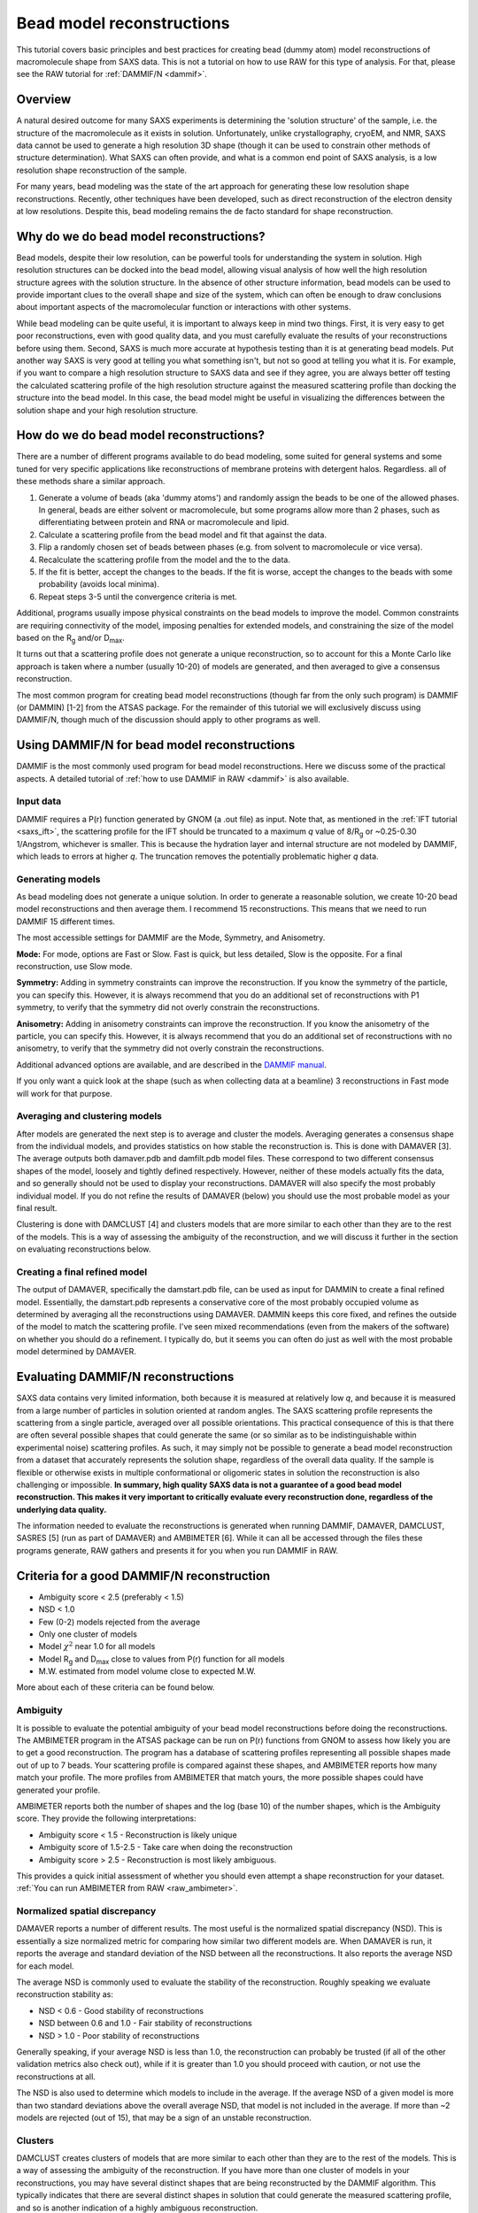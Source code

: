 Bead model reconstructions
----------------------------------------------------------
.. _saxs_bead_models:

This tutorial covers basic principles and best practices for creating
bead (dummy atom) model reconstructions of macromolecule shape from
SAXS data. This is not a tutorial on how to use RAW for this type of analysis.
For that, please see the RAW tutorial for :ref:`DAMMIF/N <dammif>`.


Overview
^^^^^^^^^^^^^^^^^

A natural desired outcome for many SAXS experiments is determining the
'solution structure' of the sample, i.e. the structure of the macromolecule
as it exists in solution. Unfortunately, unlike crystallography, cryoEM,
and NMR, SAXS data cannot be used to generate a high resolution 3D shape
(though it can be used to constrain other methods of structure determination).
What SAXS can often provide, and what is a common end point of SAXS analysis,
is a low resolution shape reconstruction of the sample.

For many years, bead modeling was the state of the art approach
for generating these low resolution shape reconstructions. Recently,
other techniques have been developed, such as direct reconstruction of
the electron density at low resolutions. Despite this, bead modeling
remains the de facto standard for shape reconstruction.


Why do we do bead model reconstructions?
^^^^^^^^^^^^^^^^^^^^^^^^^^^^^^^^^^^^^^^^^^^

Bead models, despite their low resolution, can be powerful tools for understanding
the system in solution. High resolution structures can be docked into the bead
model, allowing visual analysis of how well the high resolution structure
agrees with the solution structure. In the absence of other structure
information, bead models can be used to provide important
clues to the overall shape and size of the system, which can often be
enough to draw conclusions about important aspects of the macromolecular
function or interactions with other systems.

While bead modeling can be quite useful, it is important to always keep in
mind two things. First, it is very easy to get poor reconstructions, even
with good quality data, and you must carefully evaluate the results of your
reconstructions before using them. Second, SAXS is much more accurate at
hypothesis testing than it is at generating bead models. Put another way
SAXS is very good at telling you what something isn't, but not so good
at telling you what it is. For example, if you want to compare a high
resolution structure to SAXS data and see if they agree, you are always
better off testing the calculated scattering profile of the high resolution
structure against the measured scattering profile than docking the structure
into the bead model. In this case, the bead model might be useful in visualizing
the differences between the solution shape and your high resolution structure.


How do we do bead model reconstructions?
^^^^^^^^^^^^^^^^^^^^^^^^^^^^^^^^^^^^^^^^^^^^^^

There are a number of different programs available to do bead modeling, some
suited for general systems and some tuned for very specific applications
like reconstructions of membrane proteins with detergent halos. Regardless.
all of these methods share a similar approach.

#.  Generate a volume of beads (aka 'dummy atoms') and randomly assign the
    beads to be one of the allowed phases. In general, beads are either
    solvent or macromolecule, but some programs allow more than 2 phases,
    such as differentiating between protein and RNA or macromolecule and lipid.
#.  Calculate a scattering profile from the bead model and fit that against the data.
#.  Flip a randomly chosen set of beads between phases (e.g. from solvent to
    macromolecule or vice versa).
#.  Recalculate the scattering profile from the model and the to the data.
#.  If the fit is better, accept the changes to the beads. If the fit is
    worse, accept the changes to the beads with some probability (avoids
    local minima).
#.  Repeat steps 3-5 until the convergence criteria is met.

Additional, programs usually impose physical constraints on the bead models
to improve the model. Common constraints are requiring connectivity of the model,
imposing penalties for extended models, and constraining the size of the model
based on the |Rg| and/or |Dmax|.

It turns out that a scattering profile does not generate a unique reconstruction,
so to account for this a Monte Carlo like approach is taken where a number
(usually 10-20) of models are generated, and then averaged to give a consensus
reconstruction.

The most common program for creating bead model reconstructions (though far from
the only such program) is DAMMIF (or DAMMIN) [1-2] from the ATSAS package.
For the remainder of this tutorial we will exclusively discuss using
DAMMIF/N, though much of the discussion should apply to other programs as well.


Using DAMMIF/N for bead model reconstructions
^^^^^^^^^^^^^^^^^^^^^^^^^^^^^^^^^^^^^^^^^^^^^^^^

DAMMIF is the most commonly used program for bead model reconstructions. Here
we discuss some of the practical aspects. A detailed tutorial of
:ref:`how to use DAMMIF in RAW <dammif>` is also available.

Input data
*************

DAMMIF requires a P(r) function generated by GNOM (a .out file) as input. Note
that, as mentioned in the :ref:`IFT tutorial <saxs_ift>`, the scattering profile
for the IFT should be truncated to a maximum *q* value of 8/R\ :sub:`g` or
~0.25-0.30 1/Angstrom, whichever is smaller. This is because the hydration layer
and internal structure are not modeled by DAMMIF, which leads to errors at
higher *q*. The truncation removes the potentially problematic higher *q* data.

Generating models
**********************

As bead modeling does not generate a unique solution. In order to generate a
reasonable solution, we create 10-20 bead model reconstructions and then average them.
I recommend 15 reconstructions. This means that we need to run DAMMIF 15 different
times.

The most accessible settings for DAMMIF are the Mode, Symmetry, and Anisometry.

**Mode:** For mode, options are Fast or Slow. Fast is quick, but less detailed, Slow is
the opposite. For a final reconstruction, use Slow mode.

**Symmetry:** Adding in symmetry constraints can improve the reconstruction.
If you know the symmetry of the particle, you can specify this. However,
it is always recommend that you do an additional set of reconstructions
with P1 symmetry, to verify that the symmetry did not overly constrain the
reconstructions.

**Anisometry:** Adding in anisometry constraints can improve the reconstruction.
If you know the anisometry of the particle, you can specify this. However,
it is always recommend that you do an additional set of reconstructions
with no anisometry, to verify that the symmetry did not overly constrain the
reconstructions.

Additional advanced options are available, and are described in the
`DAMMIF manual <https://www.embl-hamburg.de/biosaxs/manuals/dammif.html>`_.

If you only want a quick look at the shape (such as when collecting data
at a beamline) 3 reconstructions  in Fast mode will work for that purpose.

Averaging and clustering models
**********************************

After models are generated the next step is to average and cluster the models.
Averaging generates a consensus shape from the individual models, and provides
statistics on how stable the reconstruction is. This is done with DAMAVER [3].
The average outputs both damaver.pdb and damfilt.pdb model files. These correspond
to two different consensus shapes of the model, loosely and tightly defined
respectively. However, neither of these models actually fits the data, and so
generally should not be used to display your reconstructions. DAMAVER will
also specify the most probably individual model. If you do not refine the
results of DAMAVER (below) you should use the most probable model as your
final result.

Clustering is done with DAMCLUST [4] and clusters models that are more
similar to each other than they are to the rest of the models. This is a
way of assessing the ambiguity of the reconstruction, and we will discuss
it further in the section on evaluating reconstructions below.

Creating a final refined model
********************************

The output of DAMAVER, specifically the damstart.pdb file, can be used
as input for DAMMIN to create a final refined model. Essentially, the
damstart.pdb represents a conservative core of the most probably
occupied volume as determined by averaging all the reconstructions using
DAMAVER. DAMMIN keeps this core fixed, and refines the outside of the model
to match the scattering profile. I've seen mixed recommendations (even from
the makers of the software) on whether you should do a refinement. I typically
do, but it seems you can often do just as well with the most probable model
determined by DAMAVER.

Evaluating DAMMIF/N reconstructions
^^^^^^^^^^^^^^^^^^^^^^^^^^^^^^^^^^^^^^^

SAXS data contains very limited information, both because it is measured at
relatively low *q*, and because it is measured from a large number of particles
in solution oriented at random angles. The SAXS scattering profile represents the
scattering from a single particle, averaged over all possible orientations.
This practical consequence of this is that there are often several possible
shapes that could generate the same (or so similar as to be indistinguishable
within experimental noise) scattering profiles. As such, it may simply not
be possible to generate a  bead model reconstruction from a dataset that
accurately represents the solution shape, regardless of the overall data
quality. If the sample is flexible or otherwise exists in multiple conformational
or oligomeric states in solution the reconstruction is also challenging or
impossible. **In summary, high quality SAXS data is not a guarantee of a good
bead model reconstruction. This makes it very important to critically evaluate
every reconstruction done, regardless of the underlying data quality.**

The information needed to evaluate the reconstructions is generated when
running DAMMIF, DAMAVER, DAMCLUST, SASRES [5] (run as part of DAMAVER) and
AMBIMETER [6]. While it can all be accessed through the files these programs
generate, RAW gathers and presents it for you when you run DAMMIF in RAW.

|dammif_results_png|

Criteria for a good DAMMIF/N reconstruction
^^^^^^^^^^^^^^^^^^^^^^^^^^^^^^^^^^^^^^^^^^^^^^^^

*   Ambiguity score < 2.5 (preferably < 1.5)
*   NSD < 1.0
*   Few (0-2) models rejected from the average
*   Only one cluster of models
*   Model :math:`\chi^2` near 1.0 for all models
*   Model |Rg| and |Dmax| close to values from P(r) function for all models
*   M.W. estimated from model volume close to expected M.W.

More about each of these criteria can be found below.

Ambiguity
*************

It is possible to evaluate the potential ambiguity of your bead model reconstructions
before doing the reconstructions. The AMBIMETER program in the ATSAS package
can be run on P(r) functions from GNOM to assess how likely you are to get
a good reconstruction. The program has a database of scattering profiles
representing all possible shapes made out of up to 7 beads. Your scattering profile
is compared against these shapes, and AMBIMETER reports how many match your
profile. The more profiles from AMBIMETER that match yours, the more possible
shapes could have generated your profile.

AMBIMETER reports both the number of shapes and the log (base 10) of the number
shapes, which is the Ambiguity score. They provide the following interpretations:

*   Ambiguity score < 1.5 - Reconstruction is likely unique
*   Ambiguity score of 1.5-2.5 - Take care when doing the reconstruction
*   Ambiguity score > 2.5 - Reconstruction is most likely ambiguous.

This provides a quick initial assessment of whether you should even attempt
a shape reconstruction for your dataset. :ref:`You can run AMBIMETER from RAW <raw_ambimeter>`.

Normalized spatial discrepancy
**********************************

DAMAVER reports a number of different results. The most useful is the normalized
spatial discrepancy (NSD). This is essentially a size normalized metric for comparing
how similar two different models are. When DAMAVER is run, it reports the
average and standard deviation of the NSD between all the reconstructions. It
also reports the average NSD for each model.

The average NSD is commonly used to evaluate the stability of the reconstruction.
Roughly speaking we evaluate reconstruction stability as:

*   NSD < 0.6 - Good stability of reconstructions
*   NSD between 0.6 and 1.0 - Fair stability of reconstructions
*   NSD > 1.0 - Poor stability of reconstructions

Generally speaking, if your average NSD is less than 1.0, the reconstruction can
probably be trusted (if all of the other validation metrics also check out),
while if it is greater than 1.0 you should proceed with caution, or not use
the reconstructions at all.

The NSD is also used to determine which models to include in the average.
If the average NSD of a given model is more than two standard deviations above
the overall average NSD, that model is not included in the average. If more
than ~2 models are rejected (out of 15), that may be a sign of an unstable
reconstruction.

Clusters
***********

DAMCLUST creates clusters of models that are more similar to each other
than they are to the rest of the models. This is a way of assessing the
ambiguity of the reconstruction. If you have more than one cluster of models
in your reconstructions, you may have several distinct shapes that are being
reconstructed by the DAMMIF algorithm. This typically indicates that there
are several distinct shapes in solution that could generate the measured
scattering profile, and so is another indication of a highly ambiguous
reconstruction.

The caveat to this is that with good quality data that is very low ambiguity
(ambiguity score from AMBIMETER < 0.5) and yields a set of reconstructions with
a very small average NSD (<0.5, typically) and NSD standard deviation (~0.01),
I have seen several (often >5) clusters identified with DAMCLUST. I believe
that in this case there are not actually multiple clusters, but the extremely
low deviation between the models is fooling the DAMCLUST algorithm.

Note that the different clusters should not be taken as representatives of different
distinct shapes in solution. Even if there are a finite number of distinct shapes
scattering in the solution (such as an open and closed state of a protein),
the measured scattering profile is an average of the scattering from each component, and
each individual reconstruction fits that measured scattering profile. As such,
there is no way for an individual reconstruction to fit just the scattering from
one of the components and so the different clusters cannot be representative
of the different shapes in the solution.

Model fit and parameters
*****************************

Each model has the following parameters that can be used to evaluate the success
of an individual reconstruction: :math:`\chi^2`, |Rg|, |Dmax|, volume,  molecular
weight estimated from volume, and the normalized residual of the model fit to
the data. For a good fit to the data, the model :math:`\chi^2` should be close
to 1 and the normalized residual between the model fit and the data should
be flat and randomly distributed about zero. However, in my experience the normalized
residual often shows some small systematic deviations, and so this should not
be too concerning. A :math:`\chi^2` value significantly larger than 1 (1.5-2 or
larger) indicates either a poor fit to the data or that the uncertainty for
the data is underestimated. To differentiate between these two cases, look
at the normalized residual. If it is flat and randomly distributed, then
the uncertainty is most likely underestimated. If it shows significant
systematic deviations then the fit quality is poor.

The |Rg| and |Dmax| obtained from the model should be close to those calculated
from the P(r) function. If that is not the case, you should reevaluate your P(r)
function and redo the reconstruction if necessary. If the discrepancy persists,
it is an indication that your reconstruction isn't a good representation of what
is in solution, and shouldn't be trusted. While there's no hard and fast rule
here on how closely |Rg| and |Dmax| should agree, my experience is generally
that for high quality data |Rg| agrees to better than ~5% and |Dmax| to ~10%.


The volume is reported for each bead model, but it is usually easier to
compare the molecular weight calculated from that volume with the expected
molecular weight. In this case, M.W. is calculated by dividing the volume
(nominally representing the sample's excluded volume) by an empirically
determined constant [4] of 1.66 (used in RAW, other programs may use different
values). This value is approximate, and varies between roughly 1.5 and 2.0
depending on the shape of the macromolecule. This M.W. is less well determined
than :ref:`other SAXS methods <saxs_mw>`, given the variation in the coefficient.
As such, it is mostly useful for indicating general agreement between the overall
size of the reconstruction and the expected size. If the M.W. is different from
the expected M.W. by more than 20-25% you should consider the reconstructions
to be suspect.


Limitations of bead models
^^^^^^^^^^^^^^^^^^^^^^^^^^^^

While bead models can be quite useful, they have a number of limitations,
many of which are mentioned in previous parts of the tutorial. In summary:

*   Bead models can be ambiguous, even if the data quality is very high.
    This is because multiple different shapes in solution can produce the
    same scattering profile, so there is no guaranteed unique solution to
    a reconstruction, and the success of the reconstruction depends not just
    on the input data quality but also the inherent shape of the particle
    and how ambiguous that shape is for SAXS. Because of this, all models
    should be thoroughly evaluated as described above.

*   Ignoring ambiguity, bead models still only work best with particular
    particle shapes. An excellent discussion of how well bead models work for
    different types of shapes is found in [3]. The summary is that bead
    models tend to be less reliable for high aspect ratio objects, such as
    long rods or thin discs, objects with voids (such as a spherical shell),
    and rings. They are most reliable for things that are generally globular.

*   Bead models are low resolution. Small variations of the surface of the
    model are likely insignificant. I rarely see estimated model resolutions
    less than ~20 Angstroms, often they are much larger.

*   Bead models do not (typically) model the hydration layer or internal
    structure of the particle. This requires that you use only data out to
    a maximum *q* of 8/R\ :sub:`g` or ~0.25-0.30 1/Angstrom, whichever is less.

*   The most common bead modeling programs cannot model multiple electron
    densities within a sample, such a protein-nucleic acid complex or
    a membrane protein with a detergent halo. There are specialized
    programs (such as `MONSA <https://www.embl-hamburg.de/biosaxs/monsa.html>`_
    or `Memprot <https://pubmed.ncbi.nlm.nih.gov/25615863/>`_) that can handle
    these cases, but these require the input of additional information to provide
    extra constraints.

*   The bead model is only as good as the input data. In particular,
    bead models are quite sensitive to the presence of larger particles
    in solution, either oligomers or non-specific aggregate. In one simple
    simulation I've seen, as little as 0.7% aggregate caused a significant
    change in the bead model. Non-specific aggregation usually manifests
    as an extended protrusion from the main model.

As you can see, while bead models can certainly be useful for your research,
you should proceed with caution and ensure that you have a trustworthy
reconstruction before proceeding with your bead models.


Visualizing DAMMIF/N reconstructions
^^^^^^^^^^^^^^^^^^^^^^^^^^^^^^^^^^^^^^
Visualizing DAMMIF/N bead model reconstruction is slightly different from
displaying a typical macromolecular structure. There are two main ways that
these are visualized, either as individual beads or, more commonly, as an
envelope that defines the edges of the model. Both representations are usually
made semi-transparent so that a high resolution structure docked with the
bead model is simultaneously visible.

The main detail to remember is that to get a correct visualization you have to
set the correct bead size for the model, which is given in the header of the
DAMMIF/N .pdb file.

Below are two quick tutorials for visualizing models in Chimera (or ChimeraX)
and PyMOL.

Visualizing bead models with Chimera
**************************************

Note: There are some differences between Chimera and the newer ChimeraX.
Differences for ChimeraX are noted in **bold**.

#.  Open Chimera.

#.  Load in the DAMMIF/N .pdb file of interest.

#.  If necessary, open the Model Panel and the Command Line from the Tools->
    General Controls menu.

#.  In the Select->Chain menu choose the bead model ("no ID" or **the filename**).

#.  In the Actions->Ribbons (**Actions->Cartoon**) menu, choose "Hide".

#.  In the Actions->Atoms/Bonds menu, choose "Show".

#.  In the Actions->Atoms/Bonds (**Actions->Atoms/Bonds->Atom Style**) menu
    choose "Sphere".

#.  **In the Camera section of the ChimeraX "Graphics" ribbon, click "View
    selected".**

#.  Open the PDB header by double clicking on the model in the Model Panel,
    then clicking on "PDB Headers..." at the bottom of the panel that pops up.

    *   *Note:* **This doesn't seem to be available in ChimeraX. You'll have to
        open the .pdb file in a text editor.**

    *   *Tip:* You can also open the .pdb file in a text editor and read the
        header there.

#.  Find the "Atomic Radius" (DAMMIF/DAMAVER model) or "DAM packing radius"
    (DAMMIN model) value. That is the bead size you need to set.

#.  In the command line, enter the command ``vdwdefine x #y`` where ``x``
    is the bead size from the PDB header and ``y`` is the ID number of the
    bead model shown in the model panel.

    *   **The command is "size atomradius x" in ChimeraX.**

#.  Your beads are now the right size. If you want to make an envelope
    proceed with the following optional steps. If you'd rather use the
    individual bead display, you can stop here.

#.  To make an envelope, in the command line enter the command ``molmap #y z``
    where ``y`` is the ID number of the bead model shown in the model panel
    and ``z`` is 3x the bead size that you found in the previous steps.

    *   *Tip:* The last number controls the smoothness of the envelope. You
        may need to vary it from 3*(bead size), depending on the size of
        your beads and how smooth you want your envelope. I recommend leaving
        at least a hint of the beads visible (not overly smoothing the envelope) to
        help whoever sees the graphic to remember that an envelope is not
        an electron density contour.

#.  Hide the bead model using the "Hide" button in the model panel.

#.  In the Volume Viewer window that appeared when you entered the molmap
    command, in the Features menu select the "Surface and Mesh options'.

    *   *Note:* This menu doesn't exist in ChimeraX.

#.  Check the box for Surface smoothing and set the iterations to 2 and the
    factor to 1.

    *   *Note:* This option doesn't exist in ChimeraX.

#.  Check the box for Subdivide surface and set it to 2 times.

    *   *Note:* This option doesn't exist in ChimeraX.

#.  Click on the color box to set color and opacity. I find that 0.4 (**40%**)
    is a good opacity for overlaying with high resolution models.

#.  Load in your aligned (such as with :ref:`SUPCOMB <raw_supcomb>`) high
    resolution structure if available.

Visualizing bead models with PyMOL
**************************************

#.  Open PyMOL

#.  Load in the DAMMIF/N .pdb file of interest.

#.  Using the model Hide menu ('H'), hide 'everything'.

#.  Using the model Show menu ('S'), show 'spheres'.

#.  Open the .pdb file in a text editor and find the "Atomic Radius"
    (DAMMIF/DAMAVER model) or "DAM packing radius" (DAMMIN model) value
    in the PDB header.

#.  In the PyMOL command line, enter the command ``alter <model_name>, vdw=x``
    where ``x`` is the size you found in the previous step. This sets the
    spheres to be the correct size of the beads in the model.

#.  Click the 'Rebuild' button to refresh the view of the model.

#.  Your model is now displayed correctly with beads. If you want to make an
    envelope, proceed with the following optional steps. If you'd rather use
    the individual bead display, you can stop here.

#.  Using the model Show menu, show 'surface'.

#.  Using the model Hide menu, hide 'spheres'.

#.  You can smooth the surface by increasing the probe radius using
    the command ``set solvent_radius, 3.0`` (where you can vary the size
    from 3.0).

#.  You can improve the quality of the surface using the command
    ``set surface_quality, 1``.

    *   *Note:* Values larger than 1 may take a long time to render.

#.  Set your surface transparency to 50% for overlaying with high resolution
    models using the command ``set transparency, 0.5``

#.  Load in your aligned (such as with :ref:`SUPCOMB <raw_supcomb>`) high
    resolution structure if available.

FAQ
^^^^^^^^

Do I have to make a bead model?
**********************************

No. It all depends on what you're trying to say about the data. However,
particularly if your system shows signs of flexibility or AMBIMETER reports
a high ambiguity score you probably shouldn't bother making a bead model
even if you want to.

How do I fit my high resolution structure into my bead model?
*****************************************************************

If your high resolution structure is relatively complete (contains all
residues in solution, and ideally post-translational modifications), you
can use a program like SUPCOMB [7] to automatically
:ref:`fit the structure into the bead model <raw_supcomb>`. If you are missing
significant amounts of the structure (such as a large flexible loop) or have
only one subunit of a multi-subunit complex you may have to manually dock
the structure in the envelope.

My bead model and my high resolution structure disagree. Which one is right?
******************************************************************************

Maybe both, maybe neither! It really depends on your inputs. If you've validated
the bead model as above and it seems good, then it likely represents the low
resolution shape in solution. You should also verify that your high resolution
shape contains all of the residues in your system, often high resolution
structures are missing things like flexible loops or N and C terminus regions.

If both models are good, then depending on how you obtained your high resolution
shape it might also be correct, but represent the shape under different conditions.
For example, it is common in crystallography to see structural artifacts induced
by the packing of the macromolecule into the crystal.

Of course, the best way to compare your high resolution structure to SAXS data
isn't by docking it in a bead model, but by fitting it against the data using
a program like `CRYSOL <https://www.embl-hamburg.de/biosaxs/crysol.html>`_ or
`FoXS <https://modbase.compbio.ucsf.edu/foxs/>`_. If these fits are bad, then
your high resolution structure doesn't match the data, regardless of what the
bead model shows. If these fits are good, and the bead model doesn't agree with
the high resolution structure, then the bead model is wrong.

My bead model isn't good, what should I do instead?
*********************************************************

There are many more approaches available than I can list here, but a couple
of the more common ones are:

*   If your data is flexible, you can try some kind of ensemble based approach,
    such as `EOM <https://www.embl-hamburg.de/biosaxs/eom.html>`_,
    `SASSIE <https://sassie-web.chem.utk.edu/sassie2/>`_, or
    `BilboMD <https://bl1231.als.lbl.gov/bilbomd>`_.

*   If your data is more rigid and consists of several subunits you can consider
    rigid body modeling such as
    `SASREF <https://www.embl-hamburg.de/biosaxs/manuals/sasres.html>`_.



References
^^^^^^^^^^^^

1.  Franke, D. and Svergun, D.I. (2009) DAMMIF, a program for rapid ab-initio
    shape determination in small-angle scattering. J. Appl. Cryst., 42, 342-346.

2.  D. I. Svergun (1999) Restoring low resolution structure of biological
    macromolecules from solution scattering using simulated annealing. Biophys J. 2879-2886.

3.  V. V. Volkov and D. I. Svergun (2003). Uniqueness of ab-initio shape
    determination in small-angle scattering. J. Appl. Cryst. 36, 860-864.

4.  Petoukhov, M.V., Franke, D., Shkumatov, A.V., Tria, G., Kikhney, A.G.,
    Gajda, M., Gorba, C., Mertens, H.D.T., Konarev, P.V. and Svergun, D.I.
    (2012) New developments in the ATSAS program package for small-angle
    scattering data analysis. J. Appl. Cryst. 45, 342-350

5.  Anne T. Tuukkanen, Gerard J. Kleywegt and Dmitri I. Svergun(2016) Resolution
    of ab initio shapes determined from small-angle scattering IUCrJ. 3, 440-447.

6.  M.V. Petoukhov and D.I. Svergun (2015) Ambiguity assessment of small-angle
    scattering curves from monodisperse systems Acta Cryst. D71, 1051-1058.

7.  M.Kozin & D.Svergun (2001) Automated matching of high- and low-resolution
    structural models J Appl Cryst. 34, 33-41.

.. |Rg| replace:: R\ :sub:`g`

.. |Dmax| replace:: D\ :sub:`max`

.. |dammif_results_png| image:: ../tutorial/images/dammif_results.png
    :target: ../_images/dammif_results.png
